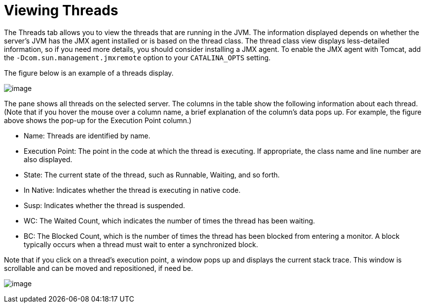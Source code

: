 = Viewing Threads

The Threads tab allows you to view the threads that are running in the JVM. The information displayed depends on whether the server's JVM has the JMX agent installed or is based on the thread class. The thread class view displays less-detailed information, so if you need more details, you should consider installing a JMX agent. To enable the JMX agent with Tomcat, add the `-Dcom.sun.management.jmxremote` option to your `CATALINA_OPTS` setting.

The figure below is an example of a threads display.

image:/docs/download/attachments/122752019/threads.png?version=1&modificationDate=1299548023353[image]

The pane shows all threads on the selected server. The columns in the table show the following information about each thread. (Note that if you hover the mouse over a column name, a brief explanation of the column's data pops up. For example, the figure above shows the pop-up for the Execution Point column.)

* Name: Threads are identified by name.
* Execution Point: The point in the code at which the thread is executing. If appropriate, the class name and line number are also displayed.
* State: The current state of the thread, such as Runnable, Waiting, and so forth.
* In Native: Indicates whether the thread is executing in native code.
* Susp: Indicates whether the thread is suspended.
* WC: The Waited Count, which indicates the number of times the thread has been waiting.
* BC: The Blocked Count, which is the number of times the thread has been blocked from entering a monitor. A block typically occurs when a thread must wait to enter a synchronized block.

Note that if you click on a thread's execution point, a window pops up and displays the current stack trace. This window is scrollable and can be moved and repositioned, if need be.

image:/docs/download/attachments/122752019/trace-popup.png?version=1&modificationDate=1299548023368[image]
